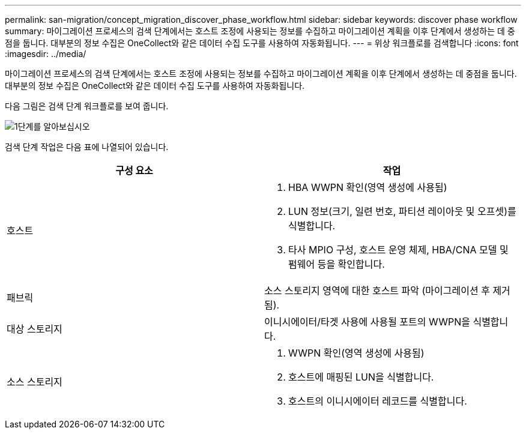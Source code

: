 ---
permalink: san-migration/concept_migration_discover_phase_workflow.html 
sidebar: sidebar 
keywords: discover phase workflow 
summary: 마이그레이션 프로세스의 검색 단계에서는 호스트 조정에 사용되는 정보를 수집하고 마이그레이션 계획을 이후 단계에서 생성하는 데 중점을 둡니다. 대부분의 정보 수집은 OneCollect와 같은 데이터 수집 도구를 사용하여 자동화됩니다. 
---
= 위상 워크플로를 검색합니다
:icons: font
:imagesdir: ../media/


[role="lead"]
마이그레이션 프로세스의 검색 단계에서는 호스트 조정에 사용되는 정보를 수집하고 마이그레이션 계획을 이후 단계에서 생성하는 데 중점을 둡니다. 대부분의 정보 수집은 OneCollect와 같은 데이터 수집 도구를 사용하여 자동화됩니다.

다음 그림은 검색 단계 워크플로를 보여 줍니다.

image::../media/discover_phase_1.png[1단계를 알아보십시오]

검색 단계 작업은 다음 표에 나열되어 있습니다.

[cols="2*"]
|===
| 구성 요소 | 작업 


 a| 
호스트
 a| 
. HBA WWPN 확인(영역 생성에 사용됨)
. LUN 정보(크기, 일련 번호, 파티션 레이아웃 및 오프셋)를 식별합니다.
. 타사 MPIO 구성, 호스트 운영 체제, HBA/CNA 모델 및 펌웨어 등을 확인합니다.




 a| 
패브릭
 a| 
소스 스토리지 영역에 대한 호스트 파악 (마이그레이션 후 제거됨).



 a| 
대상 스토리지
 a| 
이니시에이터/타겟 사용에 사용될 포트의 WWPN을 식별합니다.



 a| 
소스 스토리지
 a| 
. WWPN 확인(영역 생성에 사용됨)
. 호스트에 매핑된 LUN을 식별합니다.
. 호스트의 이니시에이터 레코드를 식별합니다.


|===